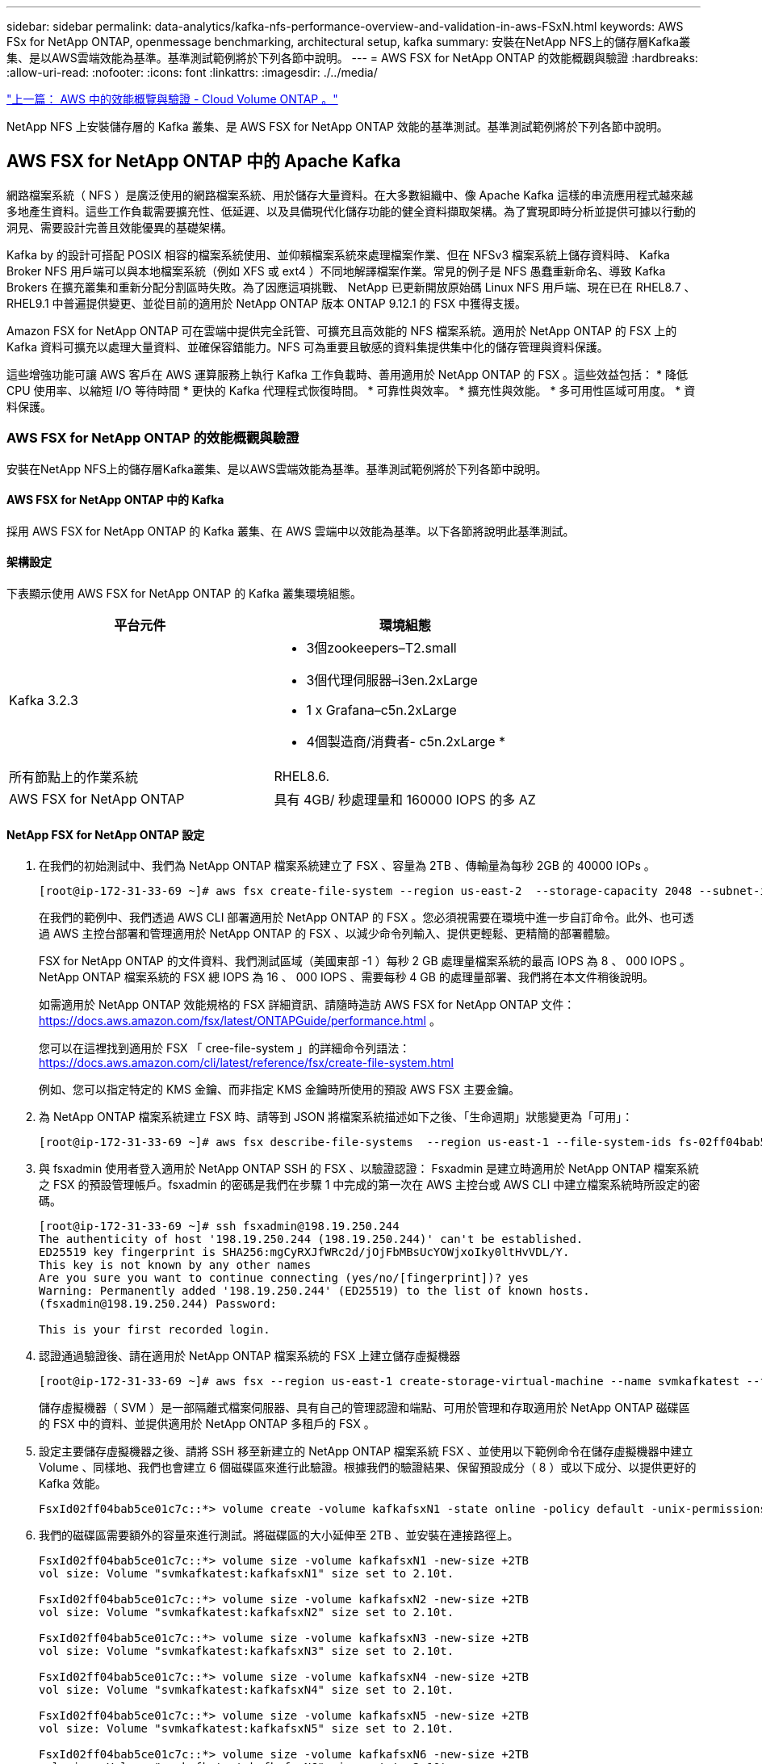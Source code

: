 ---
sidebar: sidebar 
permalink: data-analytics/kafka-nfs-performance-overview-and-validation-in-aws-FSxN.html 
keywords: AWS FSx for NetApp ONTAP, openmessage benchmarking, architectural setup, kafka 
summary: 安裝在NetApp NFS上的儲存層Kafka叢集、是以AWS雲端效能為基準。基準測試範例將於下列各節中說明。 
---
= AWS FSX for NetApp ONTAP 的效能概觀與驗證
:hardbreaks:
:allow-uri-read: 
:nofooter: 
:icons: font
:linkattrs: 
:imagesdir: ./../media/


link:kafka-nfs-performance-overview-and-validation-in-aws.html["上一篇： AWS 中的效能概覽與驗證 - Cloud Volume ONTAP 。"]

[role="lead"]
NetApp NFS 上安裝儲存層的 Kafka 叢集、是 AWS FSX for NetApp ONTAP 效能的基準測試。基準測試範例將於下列各節中說明。



== AWS FSX for NetApp ONTAP 中的 Apache Kafka

網路檔案系統（ NFS ）是廣泛使用的網路檔案系統、用於儲存大量資料。在大多數組織中、像 Apache Kafka 這樣的串流應用程式越來越多地產生資料。這些工作負載需要擴充性、低延遲、以及具備現代化儲存功能的健全資料擷取架構。為了實現即時分析並提供可據以行動的洞見、需要設計完善且效能優異的基礎架構。

Kafka by 的設計可搭配 POSIX 相容的檔案系統使用、並仰賴檔案系統來處理檔案作業、但在 NFSv3 檔案系統上儲存資料時、 Kafka Broker NFS 用戶端可以與本地檔案系統（例如 XFS 或 ext4 ）不同地解譯檔案作業。常見的例子是 NFS 愚蠢重新命名、導致 Kafka Brokers 在擴充叢集和重新分配分割區時失敗。為了因應這項挑戰、 NetApp 已更新開放原始碼 Linux NFS 用戶端、現在已在 RHEL8.7 、 RHEL9.1 中普遍提供變更、並從目前的適用於 NetApp ONTAP 版本 ONTAP 9.12.1 的 FSX 中獲得支援。

Amazon FSX for NetApp ONTAP 可在雲端中提供完全託管、可擴充且高效能的 NFS 檔案系統。適用於 NetApp ONTAP 的 FSX 上的 Kafka 資料可擴充以處理大量資料、並確保容錯能力。NFS 可為重要且敏感的資料集提供集中化的儲存管理與資料保護。

這些增強功能可讓 AWS 客戶在 AWS 運算服務上執行 Kafka 工作負載時、善用適用於 NetApp ONTAP 的 FSX 。這些效益包括：
* 降低 CPU 使用率、以縮短 I/O 等待時間
* 更快的 Kafka 代理程式恢復時間。
* 可靠性與效率。
* 擴充性與效能。
* 多可用性區域可用度。
* 資料保護。



=== AWS FSX for NetApp ONTAP 的效能概觀與驗證

安裝在NetApp NFS上的儲存層Kafka叢集、是以AWS雲端效能為基準。基準測試範例將於下列各節中說明。



==== AWS FSX for NetApp ONTAP 中的 Kafka

採用 AWS FSX for NetApp ONTAP 的 Kafka 叢集、在 AWS 雲端中以效能為基準。以下各節將說明此基準測試。



==== 架構設定

下表顯示使用 AWS FSX for NetApp ONTAP 的 Kafka 叢集環境組態。

|===
| 平台元件 | 環境組態 


| Kafka 3.2.3  a| 
* 3個zookeepers–T2.small
* 3個代理伺服器–i3en.2xLarge
* 1 x Grafana–c5n.2xLarge
* 4個製造商/消費者- c5n.2xLarge *




| 所有節點上的作業系統 | RHEL8.6. 


| AWS FSX for NetApp ONTAP | 具有 4GB/ 秒處理量和 160000 IOPS 的多 AZ 
|===


==== NetApp FSX for NetApp ONTAP 設定

. 在我們的初始測試中、我們為 NetApp ONTAP 檔案系統建立了 FSX 、容量為 2TB 、傳輸量為每秒 2GB 的 40000 IOPs 。
+
....
[root@ip-172-31-33-69 ~]# aws fsx create-file-system --region us-east-2  --storage-capacity 2048 --subnet-ids <desired subnet 1> subnet-<desired subnet 2> --file-system-type ONTAP --ontap-configuration DeploymentType=MULTI_AZ_HA_1,ThroughputCapacity=2048,PreferredSubnetId=<desired primary subnet>,FsxAdminPassword=<new password>,DiskIopsConfiguration="{Mode=USER_PROVISIONED,Iops=40000"}
....
+
在我們的範例中、我們透過 AWS CLI 部署適用於 NetApp ONTAP 的 FSX 。您必須視需要在環境中進一步自訂命令。此外、也可透過 AWS 主控台部署和管理適用於 NetApp ONTAP 的 FSX 、以減少命令列輸入、提供更輕鬆、更精簡的部署體驗。

+
FSX for NetApp ONTAP 的文件資料、我們測試區域（美國東部 -1 ）每秒 2 GB 處理量檔案系統的最高 IOPS 為 8 、 000 IOPS 。NetApp ONTAP 檔案系統的 FSX 總 IOPS 為 16 、 000 IOPS 、需要每秒 4 GB 的處理量部署、我們將在本文件稍後說明。

+
如需適用於 NetApp ONTAP 效能規格的 FSX 詳細資訊、請隨時造訪 AWS FSX for NetApp ONTAP 文件： https://docs.aws.amazon.com/fsx/latest/ONTAPGuide/performance.html[] 。

+
您可以在這裡找到適用於 FSX 「 cree-file-system 」的詳細命令列語法： https://docs.aws.amazon.com/cli/latest/reference/fsx/create-file-system.html[]

+
例如、您可以指定特定的 KMS 金鑰、而非指定 KMS 金鑰時所使用的預設 AWS FSX 主要金鑰。

. 為 NetApp ONTAP 檔案系統建立 FSX 時、請等到 JSON 將檔案系統描述如下之後、「生命週期」狀態變更為「可用」：
+
....
[root@ip-172-31-33-69 ~]# aws fsx describe-file-systems  --region us-east-1 --file-system-ids fs-02ff04bab5ce01c7c
....
. 與 fsxadmin 使用者登入適用於 NetApp ONTAP SSH 的 FSX 、以驗證認證：
Fsxadmin 是建立時適用於 NetApp ONTAP 檔案系統之 FSX 的預設管理帳戶。fsxadmin 的密碼是我們在步驟 1 中完成的第一次在 AWS 主控台或 AWS CLI 中建立檔案系統時所設定的密碼。
+
....
[root@ip-172-31-33-69 ~]# ssh fsxadmin@198.19.250.244
The authenticity of host '198.19.250.244 (198.19.250.244)' can't be established.
ED25519 key fingerprint is SHA256:mgCyRXJfWRc2d/jOjFbMBsUcYOWjxoIky0ltHvVDL/Y.
This key is not known by any other names
Are you sure you want to continue connecting (yes/no/[fingerprint])? yes
Warning: Permanently added '198.19.250.244' (ED25519) to the list of known hosts.
(fsxadmin@198.19.250.244) Password:

This is your first recorded login.
....
. 認證通過驗證後、請在適用於 NetApp ONTAP 檔案系統的 FSX 上建立儲存虛擬機器
+
....
[root@ip-172-31-33-69 ~]# aws fsx --region us-east-1 create-storage-virtual-machine --name svmkafkatest --file-system-id fs-02ff04bab5ce01c7c
....
+
儲存虛擬機器（ SVM ）是一部隔離式檔案伺服器、具有自己的管理認證和端點、可用於管理和存取適用於 NetApp ONTAP 磁碟區的 FSX 中的資料、並提供適用於 NetApp ONTAP 多租戶的 FSX 。

. 設定主要儲存虛擬機器之後、請將 SSH 移至新建立的 NetApp ONTAP 檔案系統 FSX 、並使用以下範例命令在儲存虛擬機器中建立 Volume 、同樣地、我們也會建立 6 個磁碟區來進行此驗證。根據我們的驗證結果、保留預設成分（ 8 ）或以下成分、以提供更好的 Kafka 效能。
+
....
FsxId02ff04bab5ce01c7c::*> volume create -volume kafkafsxN1 -state online -policy default -unix-permissions ---rwxr-xr-x -junction-active true -type RW -snapshot-policy none  -junction-path /kafkafsxN1 -aggr-list aggr1
....
. 我們的磁碟區需要額外的容量來進行測試。將磁碟區的大小延伸至 2TB 、並安裝在連接路徑上。
+
....
FsxId02ff04bab5ce01c7c::*> volume size -volume kafkafsxN1 -new-size +2TB
vol size: Volume "svmkafkatest:kafkafsxN1" size set to 2.10t.

FsxId02ff04bab5ce01c7c::*> volume size -volume kafkafsxN2 -new-size +2TB
vol size: Volume "svmkafkatest:kafkafsxN2" size set to 2.10t.

FsxId02ff04bab5ce01c7c::*> volume size -volume kafkafsxN3 -new-size +2TB
vol size: Volume "svmkafkatest:kafkafsxN3" size set to 2.10t.

FsxId02ff04bab5ce01c7c::*> volume size -volume kafkafsxN4 -new-size +2TB
vol size: Volume "svmkafkatest:kafkafsxN4" size set to 2.10t.

FsxId02ff04bab5ce01c7c::*> volume size -volume kafkafsxN5 -new-size +2TB
vol size: Volume "svmkafkatest:kafkafsxN5" size set to 2.10t.

FsxId02ff04bab5ce01c7c::*> volume size -volume kafkafsxN6 -new-size +2TB
vol size: Volume "svmkafkatest:kafkafsxN6" size set to 2.10t.

FsxId02ff04bab5ce01c7c::*> volume show -vserver svmkafkatest -volume *
Vserver   Volume       Aggregate    State      Type       Size  Available Used%
--------- ------------ ------------ ---------- ---- ---------- ---------- -----
svmkafkatest
          kafkafsxN1   -            online     RW       2.10TB     1.99TB    0%
svmkafkatest
          kafkafsxN2   -            online     RW       2.10TB     1.99TB    0%
svmkafkatest
          kafkafsxN3   -            online     RW       2.10TB     1.99TB    0%
svmkafkatest
          kafkafsxN4   -            online     RW       2.10TB     1.99TB    0%
svmkafkatest
          kafkafsxN5   -            online     RW       2.10TB     1.99TB    0%
svmkafkatest
          kafkafsxN6   -            online     RW       2.10TB     1.99TB    0%
svmkafkatest
          svmkafkatest_root
                       aggr1        online     RW          1GB    968.1MB    0%
7 entries were displayed.

FsxId02ff04bab5ce01c7c::*> volume mount -volume kafkafsxN1 -junction-path /kafkafsxN1

FsxId02ff04bab5ce01c7c::*> volume mount -volume kafkafsxN2 -junction-path /kafkafsxN2

FsxId02ff04bab5ce01c7c::*> volume mount -volume kafkafsxN3 -junction-path /kafkafsxN3

FsxId02ff04bab5ce01c7c::*> volume mount -volume kafkafsxN4 -junction-path /kafkafsxN4

FsxId02ff04bab5ce01c7c::*> volume mount -volume kafkafsxN5 -junction-path /kafkafsxN5

FsxId02ff04bab5ce01c7c::*> volume mount -volume kafkafsxN6 -junction-path /kafkafsxN6
....
+
在適用於 NetApp ONTAP 的 FSX 中、磁碟區可以精簡配置。在我們的範例中、擴充磁碟區總容量超過檔案系統總容量、因此我們需要擴充檔案系統總容量、才能解除鎖定額外的資源配置磁碟區容量、我們將在下一步中示範。

. 接下來、為了提升效能與容量、我們將 NetApp ONTAP 處理量容量的 FSX 從每秒 2 GB 擴充至每秒 4 GB 、 IOPS 擴充至 160000 、容量則擴充至 5 TB
+
....
[root@ip-172-31-33-69 ~]# aws fsx update-file-system --region us-east-1  --storage-capacity 5120 --ontap-configuration 'ThroughputCapacity=4096,DiskIopsConfiguration={Mode=USER_PROVISIONED,Iops=160000}' --file-system-id fs-02ff04bab5ce01c7c
....
+
您可以在這裡找到適用於 FSX 「 update-file-system 」的詳細命令列語法：
https://docs.aws.amazon.com/cli/latest/reference/fsx/update-file-system.html[]

. NetApp ONTAP 磁碟區的 FSX 會在 Kafka Brokers 中使用 nconnect 和預設選項進行掛載
+
下圖顯示我們的 FSX for NetApp ONTAP 卡夫卡叢集的最終架構：

+
image:aws-fsx-kafka-arch1.png["此影像顯示 FSxN 型 Kafka 叢集的架構。"]

+
** 運算：我們使用三節點的 Kafka 叢集、在專用伺服器上執行三節點的 zookeeper 群集。每個代理程式都有六個 NFS 掛載點、可連接至 FSX for NetApp ONTAP 執行個體上的六個磁碟區。
** 監控。我們使用兩個節點作為 Prometheus-Grafana 組合。為了產生工作負載、我們使用了一個獨立的三節點叢集、可以產生和使用這個Kafka叢集。
** 儲存設備。我們使用適用於 NetApp ONTAP 的 FSX 搭配六個 2TB 磁碟區。然後使用 NFS 掛載將該 Volume 匯出至 Kafka 代理程式。 NetApp ONTAP 磁碟區的 FSX 會在 Kafka 代理程式中以 16 個 nconnect 工作階段和預設選項掛載。






==== OpenMessage 基準測試組態。

我們使用的組態與 NetApp Cloud Volumes ONTAP 相同、其詳細資料如下：
https://docs.netapp.com/us-en/netapp-solutions/data-analytics/kafka-nfs-performance-overview-and-validation-in-aws.html#architectural-setup[]



==== 測試方法

. Kafka 叢集是根據上述規格、使用 terraform 和 Ansible 來進行佈建。Terraform 用於使用適用於 Kafka 叢集的 AWS 執行個體來建置基礎架構、 Ansible 則在其上建置 Kafka 叢集。
. 使用上述工作負載組態和Sync驅動程式觸發OMB工作負載。
+
....
sudo bin/benchmark –drivers driver-kafka/kafka-sync.yaml workloads/1-topic-100-partitions-1kb.yaml
....
. 另一個工作負載是透過具有相同工作負載組態的處理量驅動程式觸發。
+
....
sudo bin/benchmark –drivers driver-kafka/kafka-throughput.yaml workloads/1-topic-100-partitions-1kb.yaml
....




==== 觀察

使用兩種不同類型的驅動程式來產生工作負載、以基準測試在NFS上執行的Kafka執行個體效能。驅動程式之間的差異在於記錄排清內容。

對於 Kafka Replication factor 1 和適用於 NetApp ONTAP 的 FSX ：

* 同步驅動程式一致產生的總處理量：約 3218 Mbps 、尖峰效能約 3652 Mbps 。
* 輸送量驅動程式一致產生的總處理量：約 3679 Mbps 、尖峰效能約 3908 Mbps 。


適用於具有複寫係數 3 的 Kafka 和適用於 NetApp ONTAP 的 FSX ：

* 同步驅動程式一致產生的總處理量：約 1252 Mbps 、尖峰效能約 1382 Mbps 。
* 輸送量驅動程式一致產生的總處理量：約 1218 Mbps 、尖峰效能約 1328 Mbps 。


在 Kafka 複寫係數 3 中、 NetApp ONTAP 的 FSX 執行讀寫作業三次、在 Kafka 複寫係數 1 中、 NetApp ONTAP 的讀寫作業是在 FSX 上執行一次、因此在兩次驗證中、 我們能夠達到每秒 4GB 的最大處理量。

同步處理驅動程式可在記錄立即排入磁碟時產生一致的處理量、而處理量驅動程式則會在大量將記錄提交至磁碟時產生大量處理量。

這些處理量編號是針對指定的AWS組態所產生。為了達到更高的效能需求、可以進一步擴充和調整執行個體類型、以獲得更好的處理量。總處理量或總處理率是生產者和使用者速率的組合。

image:aws-fsxn-performance-rf-1-rf-3.png["此影像顯示 Kafka 搭配 RF1 和 RF3 的效能"]

下表顯示 NetApp ONTAP 的 2GB/ 秒 FSX 和 Kafka 複寫係數 3 的 4GB/ 秒效能。複寫因素 3 會在 NetApp ONTAP 儲存設備的 FSX 上執行三次讀寫作業。處理量驅動程式的總速率是 881 MB/s 、在 NetApp ONTAP 檔案系統的 2GB/ 秒 FSX 上執行讀寫 Kafka 作業約 2.64 GB/ 秒、處理量驅動程式的總速率是 1328 MB/ 秒、可讀寫 Kafka 作業約 3.98 GB/ 秒。卡夫卡的效能是線性的、可根據 NetApp ONTAP 處理量的 FSX 進行擴充。

image:aws-fsxn-2gb-4gb-scale.png["此影像顯示每秒 2 GB 和 4 GB/ 秒的橫向擴充效能。"]

下表顯示 EC2 執行個體與 NetApp ONTAP 的 FSX 之間的效能（ Kafka 複寫係數： 3 ）

image:aws-fsxn-ec2-fsxn-comparition.png["此影像顯示 RF3 中 EC2 與 FSxN 的效能比較。"]

link:kafka-nfs-performance-overview-and-validation-with-aff-on-premises.html["下一步：透過AFF 內部部署功能進行效能總覽與驗證。"]
